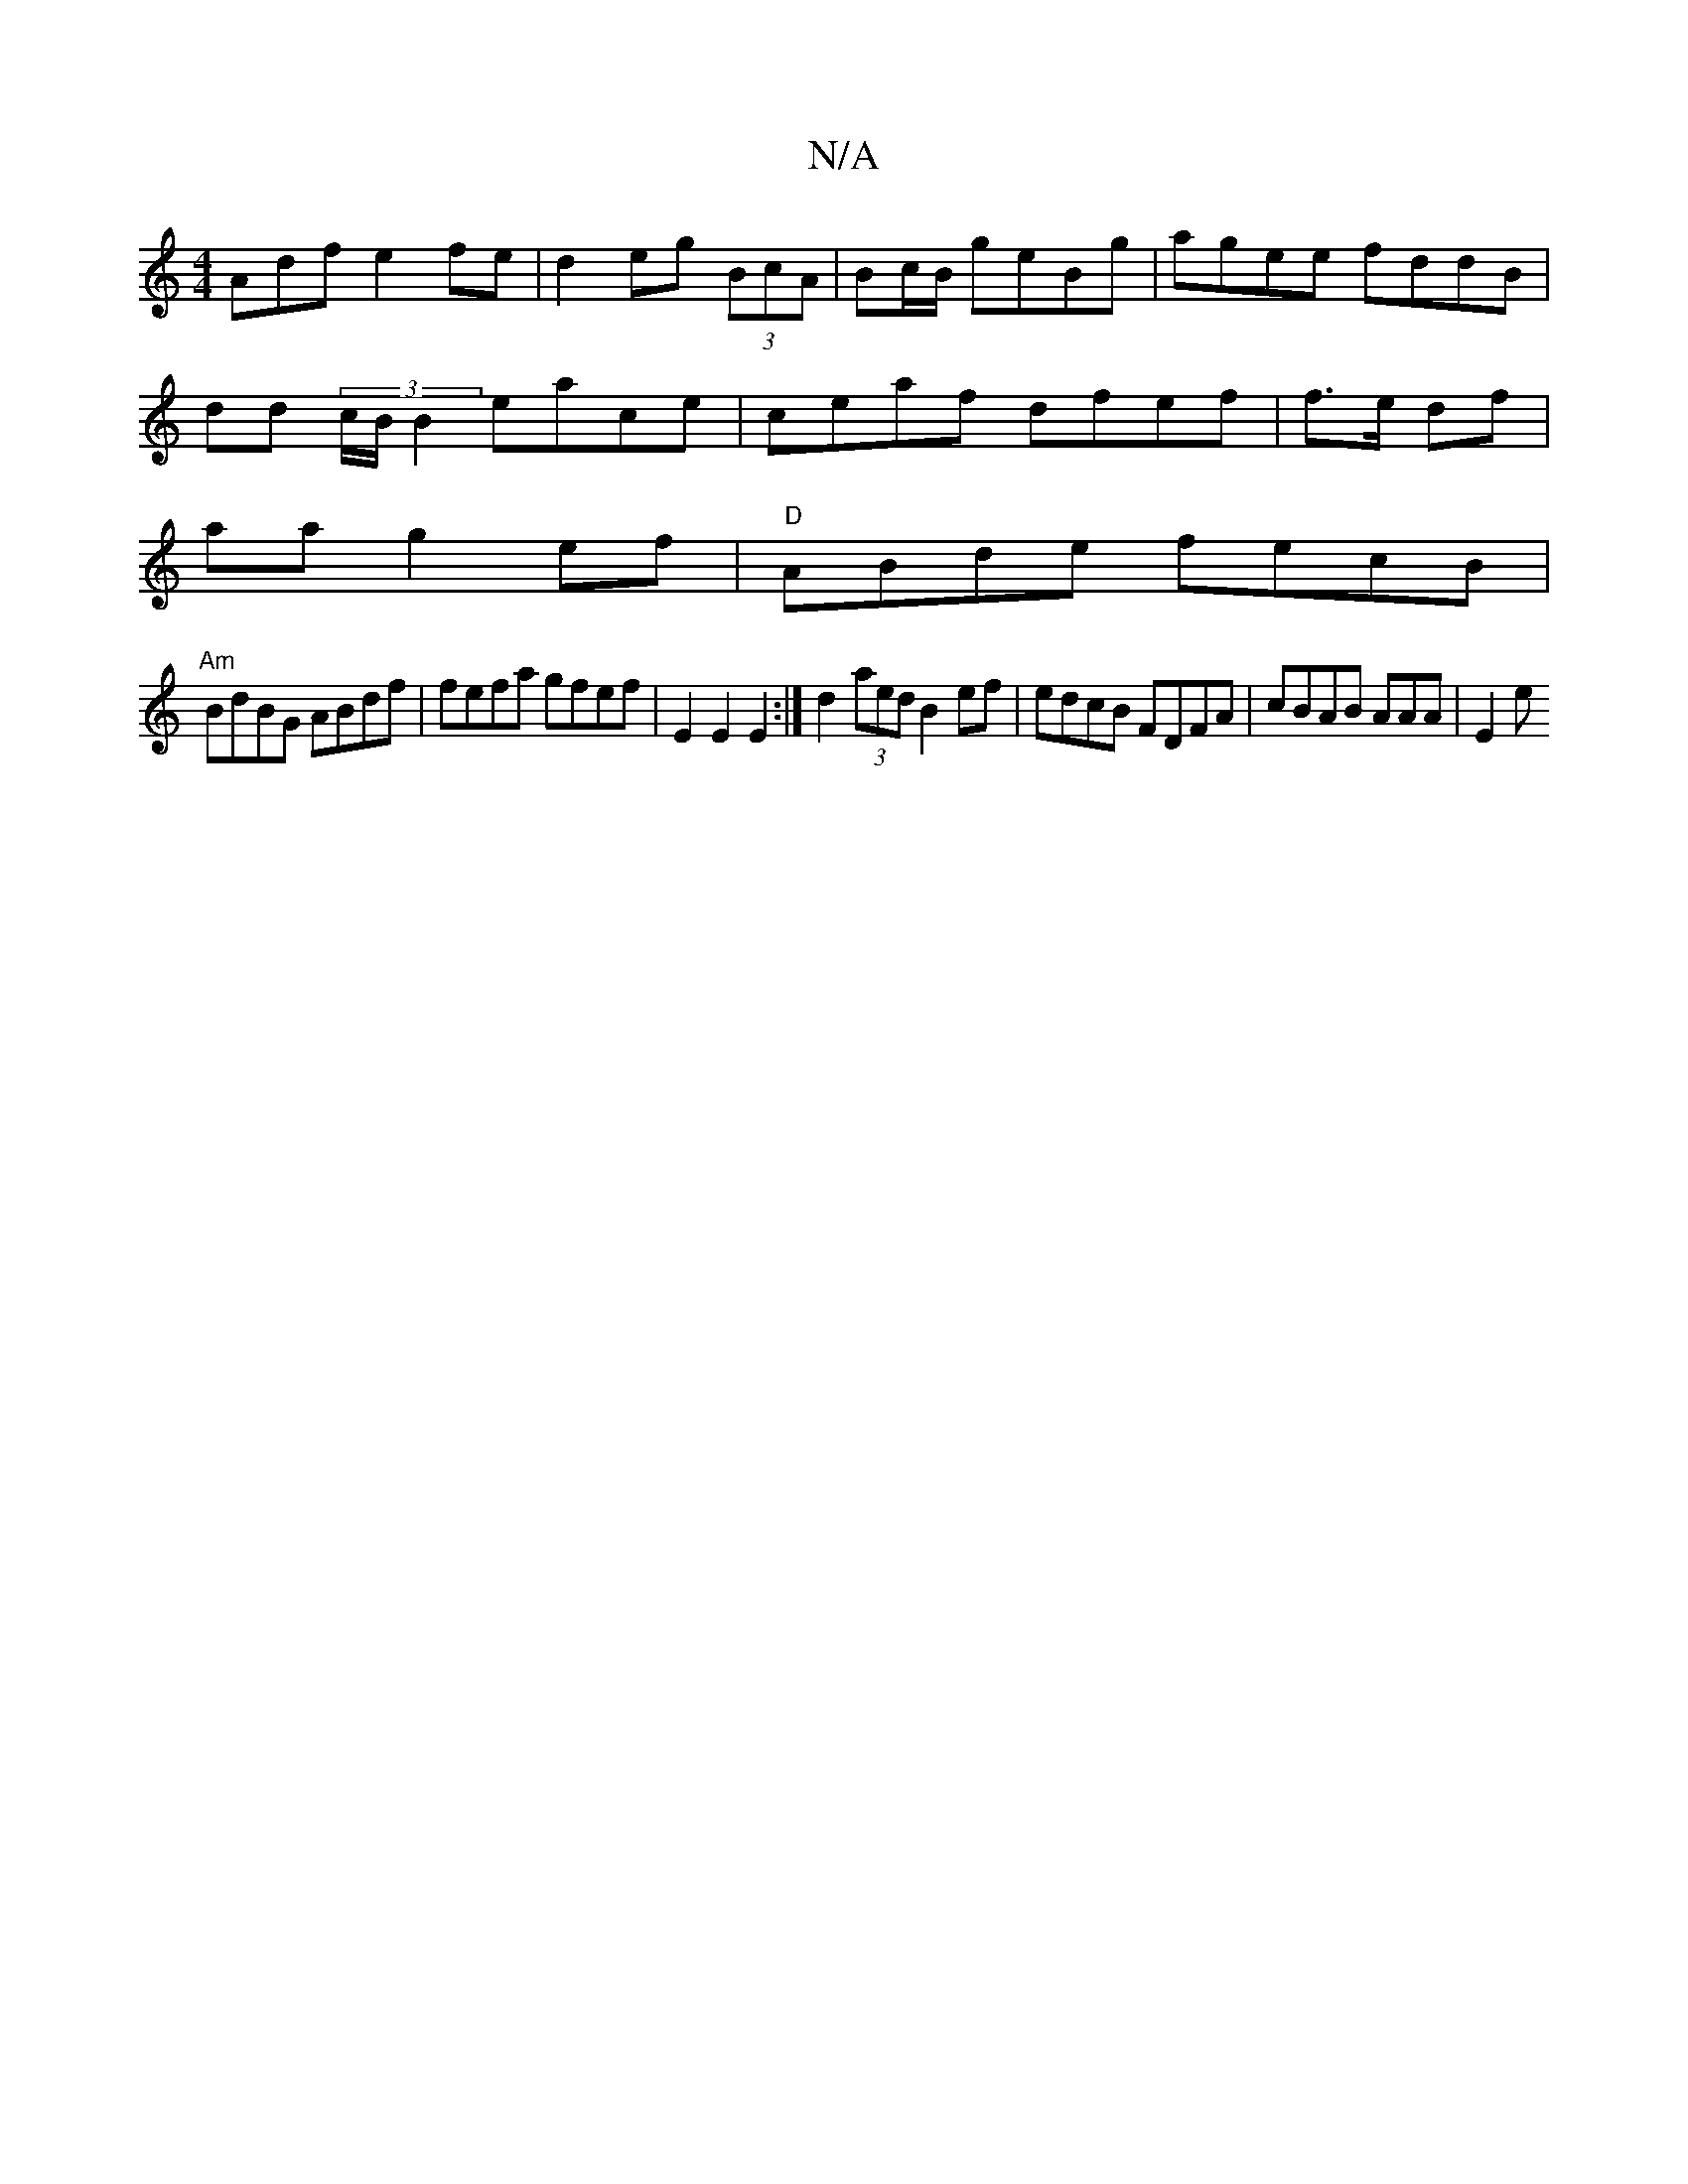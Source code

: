 X:1
T:N/A
M:4/4
R:N/A
K:Cmajor
Adf e2fe|d2 eg (3BcA|Bc/B/ geBg|agee fddB|
dd (3c/B/2B2 eace|ceaf dfef|f>e df|
aa g2 ef|"D"ABde fecB|
"Am"BdBG ABdf | fefa gfef|E2E2E2:| d2 (3aed B2ef|edcB FDFA|cBAB AAA|E2e "{g}f)||

.gag ecAA|"G"AB2